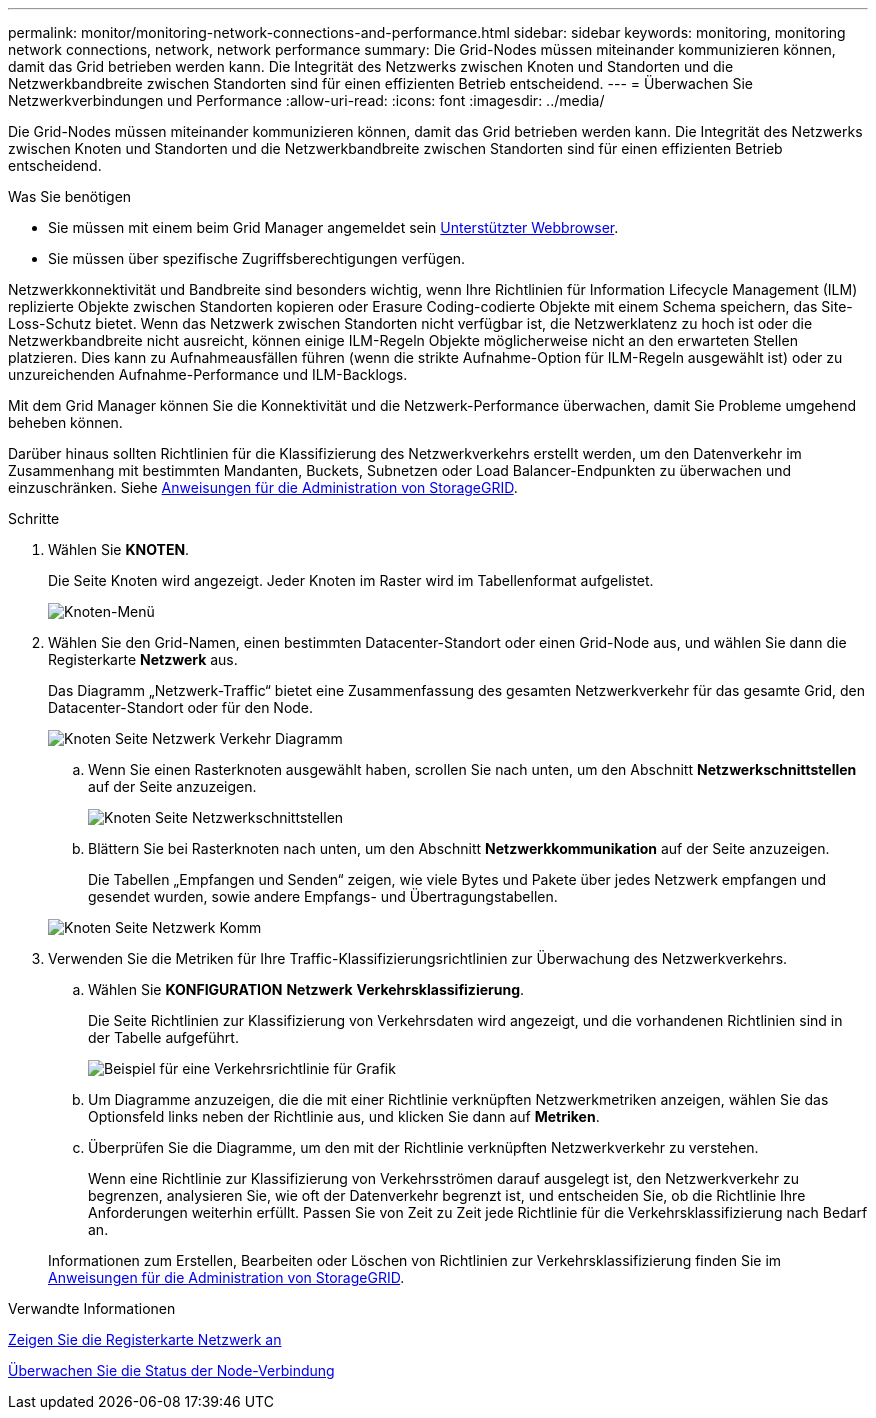 ---
permalink: monitor/monitoring-network-connections-and-performance.html 
sidebar: sidebar 
keywords: monitoring, monitoring network connections, network, network performance 
summary: Die Grid-Nodes müssen miteinander kommunizieren können, damit das Grid betrieben werden kann. Die Integrität des Netzwerks zwischen Knoten und Standorten und die Netzwerkbandbreite zwischen Standorten sind für einen effizienten Betrieb entscheidend. 
---
= Überwachen Sie Netzwerkverbindungen und Performance
:allow-uri-read: 
:icons: font
:imagesdir: ../media/


[role="lead"]
Die Grid-Nodes müssen miteinander kommunizieren können, damit das Grid betrieben werden kann. Die Integrität des Netzwerks zwischen Knoten und Standorten und die Netzwerkbandbreite zwischen Standorten sind für einen effizienten Betrieb entscheidend.

.Was Sie benötigen
* Sie müssen mit einem beim Grid Manager angemeldet sein xref:../admin/web-browser-requirements.adoc[Unterstützter Webbrowser].
* Sie müssen über spezifische Zugriffsberechtigungen verfügen.


Netzwerkkonnektivität und Bandbreite sind besonders wichtig, wenn Ihre Richtlinien für Information Lifecycle Management (ILM) replizierte Objekte zwischen Standorten kopieren oder Erasure Coding-codierte Objekte mit einem Schema speichern, das Site-Loss-Schutz bietet. Wenn das Netzwerk zwischen Standorten nicht verfügbar ist, die Netzwerklatenz zu hoch ist oder die Netzwerkbandbreite nicht ausreicht, können einige ILM-Regeln Objekte möglicherweise nicht an den erwarteten Stellen platzieren. Dies kann zu Aufnahmeausfällen führen (wenn die strikte Aufnahme-Option für ILM-Regeln ausgewählt ist) oder zu unzureichenden Aufnahme-Performance und ILM-Backlogs.

Mit dem Grid Manager können Sie die Konnektivität und die Netzwerk-Performance überwachen, damit Sie Probleme umgehend beheben können.

Darüber hinaus sollten Richtlinien für die Klassifizierung des Netzwerkverkehrs erstellt werden, um den Datenverkehr im Zusammenhang mit bestimmten Mandanten, Buckets, Subnetzen oder Load Balancer-Endpunkten zu überwachen und einzuschränken. Siehe xref:../admin/index.adoc[Anweisungen für die Administration von StorageGRID].

.Schritte
. Wählen Sie *KNOTEN*.
+
Die Seite Knoten wird angezeigt. Jeder Knoten im Raster wird im Tabellenformat aufgelistet.

+
image::../media/nodes_menu.png[Knoten-Menü]

. Wählen Sie den Grid-Namen, einen bestimmten Datacenter-Standort oder einen Grid-Node aus, und wählen Sie dann die Registerkarte *Netzwerk* aus.
+
Das Diagramm „Netzwerk-Traffic“ bietet eine Zusammenfassung des gesamten Netzwerkverkehr für das gesamte Grid, den Datacenter-Standort oder für den Node.

+
image::../media/nodes_page_network_traffic_graph.png[Knoten Seite Netzwerk Verkehr Diagramm]

+
.. Wenn Sie einen Rasterknoten ausgewählt haben, scrollen Sie nach unten, um den Abschnitt *Netzwerkschnittstellen* auf der Seite anzuzeigen.
+
image::../media/nodes_page_network_interfaces.png[Knoten Seite Netzwerkschnittstellen]

.. Blättern Sie bei Rasterknoten nach unten, um den Abschnitt *Netzwerkkommunikation* auf der Seite anzuzeigen.
+
Die Tabellen „Empfangen und Senden“ zeigen, wie viele Bytes und Pakete über jedes Netzwerk empfangen und gesendet wurden, sowie andere Empfangs- und Übertragungstabellen.

+
image::../media/nodes_page_network_communication.png[Knoten Seite Netzwerk Komm]



. Verwenden Sie die Metriken für Ihre Traffic-Klassifizierungsrichtlinien zur Überwachung des Netzwerkverkehrs.
+
.. Wählen Sie *KONFIGURATION* *Netzwerk* *Verkehrsklassifizierung*.
+
Die Seite Richtlinien zur Klassifizierung von Verkehrsdaten wird angezeigt, und die vorhandenen Richtlinien sind in der Tabelle aufgeführt.

+
image::../media/traffic_classification_policies_main_screen_w_examples.png[Beispiel für eine Verkehrsrichtlinie für Grafik]

.. Um Diagramme anzuzeigen, die die mit einer Richtlinie verknüpften Netzwerkmetriken anzeigen, wählen Sie das Optionsfeld links neben der Richtlinie aus, und klicken Sie dann auf *Metriken*.
.. Überprüfen Sie die Diagramme, um den mit der Richtlinie verknüpften Netzwerkverkehr zu verstehen.
+
Wenn eine Richtlinie zur Klassifizierung von Verkehrsströmen darauf ausgelegt ist, den Netzwerkverkehr zu begrenzen, analysieren Sie, wie oft der Datenverkehr begrenzt ist, und entscheiden Sie, ob die Richtlinie Ihre Anforderungen weiterhin erfüllt. Passen Sie von Zeit zu Zeit jede Richtlinie für die Verkehrsklassifizierung nach Bedarf an.

+
Informationen zum Erstellen, Bearbeiten oder Löschen von Richtlinien zur Verkehrsklassifizierung finden Sie im xref:../admin/index.adoc[Anweisungen für die Administration von StorageGRID].





.Verwandte Informationen
xref:viewing-network-tab.adoc[Zeigen Sie die Registerkarte Netzwerk an]

xref:monitoring-node-connection-states.adoc[Überwachen Sie die Status der Node-Verbindung]
